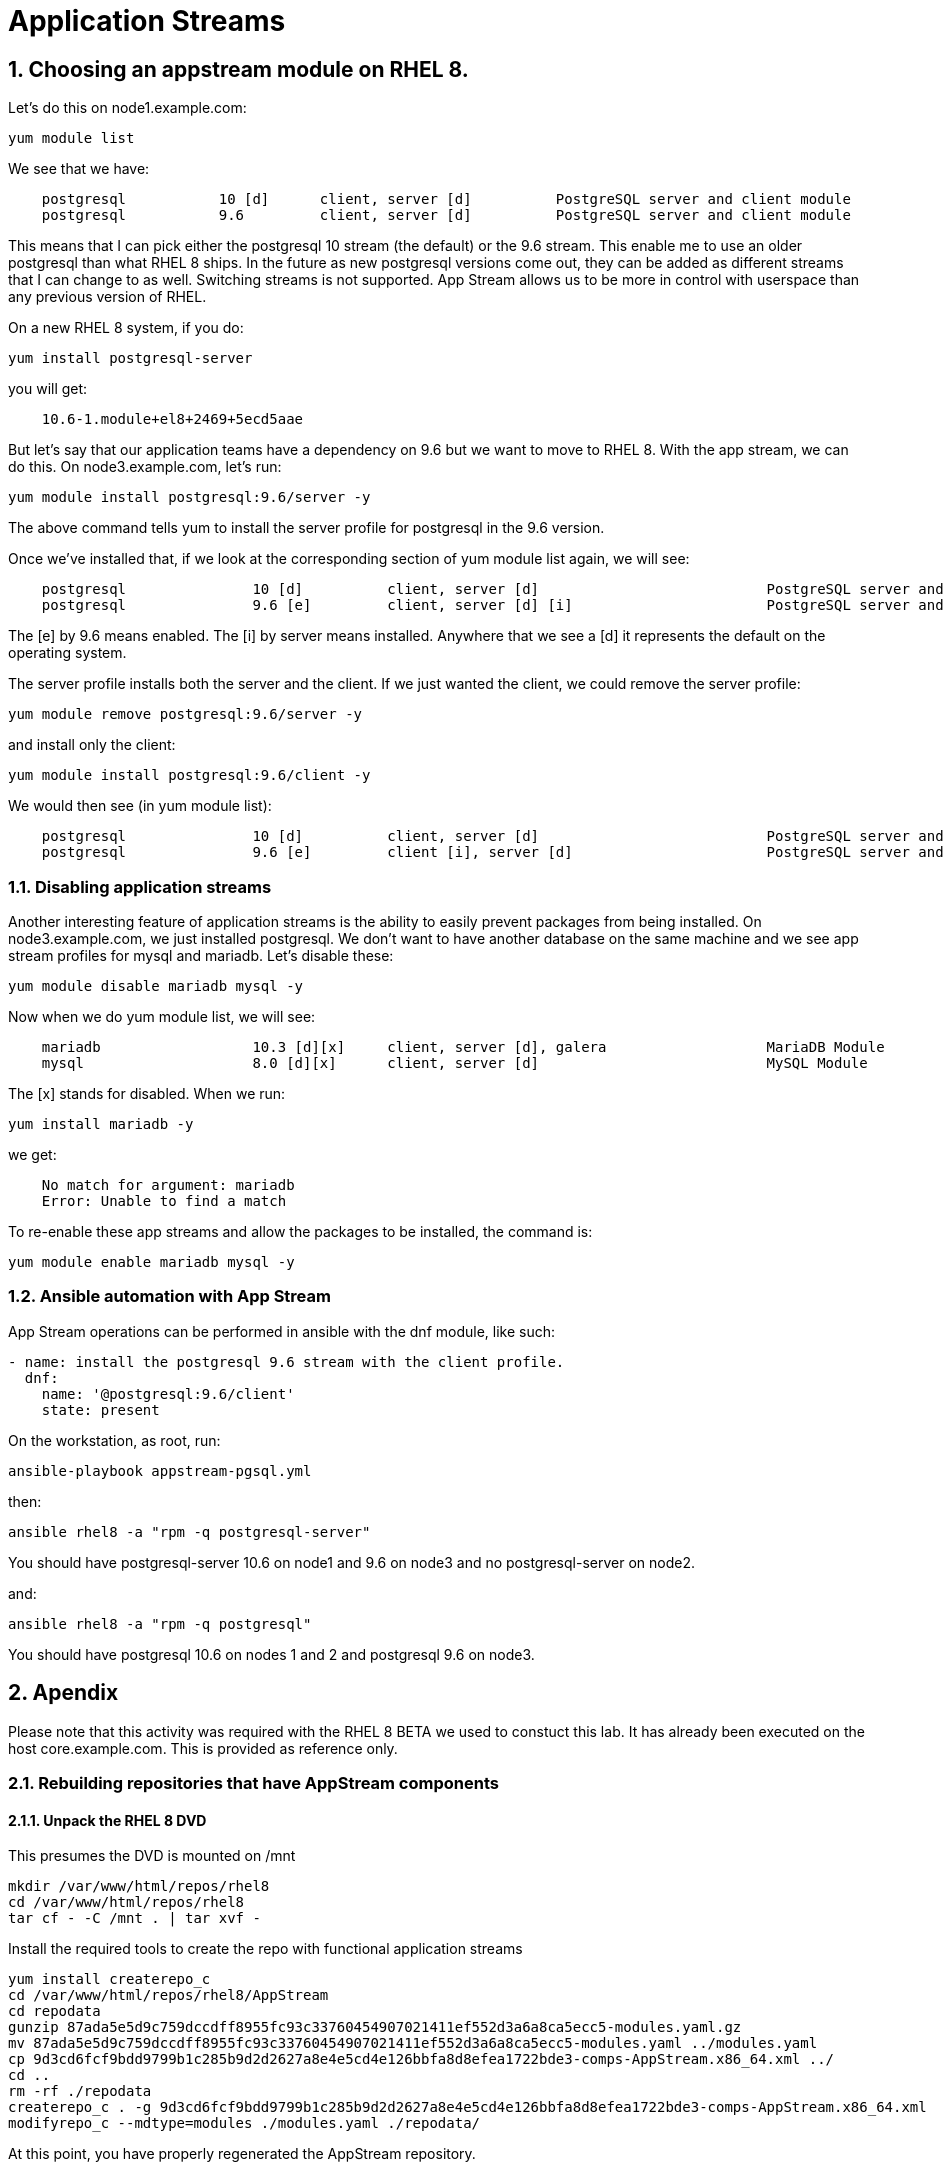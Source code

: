 :sectnums:
:sectnumlevels: 3
ifdef::env-github[]
:tip-caption: :bulb:
:note-caption: :information_source:
:important-caption: :heavy_exclamation_mark:
:caution-caption: :fire:
:warning-caption: :warning:
endif::[]

= Application Streams

== Choosing an appstream module on RHEL 8.

Let’s do this on node1.example.com:

[root@node1]
----
yum module list
----

We see that we have:

[source,indent=4]
....
postgresql           10 [d]      client, server [d]          PostgreSQL server and client module
postgresql           9.6         client, server [d]          PostgreSQL server and client module
....

This means that I can pick either the postgresql 10 stream (the default)
or the 9.6 stream. This enable me to use an older postgresql than what
RHEL 8 ships. In the future as new postgresql versions come out, they
can be added as different streams that I can change to as well.
Switching streams is not supported. App Stream allows us to be more in
control with userspace than any previous version of RHEL.

On a new RHEL 8 system, if you do:

[root@node1]
....
yum install postgresql-server
....

you will get:

[source,indent=4]
....
10.6-1.module+el8+2469+5ecd5aae
....

But let’s say that our application teams have a dependency on 9.6 but we
want to move to RHEL 8. With the app stream, we can do this. On
node3.example.com, let’s run:

[root@node1]
....
yum module install postgresql:9.6/server -y
....

The above command tells yum to install the server profile for postgresql
in the 9.6 version.

Once we’ve installed that, if we look at the corresponding section of
yum module list again, we will see:

[source,indent=4]
....
postgresql               10 [d]          client, server [d]                           PostgreSQL server and client module
postgresql               9.6 [e]         client, server [d] [i]                       PostgreSQL server and client module
....

The [e] by 9.6 means enabled. The [i] by server means installed.
Anywhere that we see a [d] it represents the default on the operating
system.

The server profile installs both the server and the client. If we just
wanted the client, we could remove the server profile:

[root@node1]
....
yum module remove postgresql:9.6/server -y
....

and install only the client:

[root@node1]
....
yum module install postgresql:9.6/client -y
....

We would then see (in yum module list):

[source,indent=4]
....
postgresql               10 [d]          client, server [d]                           PostgreSQL server and client module
postgresql               9.6 [e]         client [i], server [d]                       PostgreSQL server and client module
....

Disabling application streams
~~~~~~~~~~~~~~~~~~~~~~~~~~~~~

Another interesting feature of application streams is the ability to
easily prevent packages from being installed. On node3.example.com, we
just installed postgresql. We don’t want to have another database on the
same machine and we see app stream profiles for mysql and mariadb. Let’s
disable these:

[root@node1]
....
yum module disable mariadb mysql -y
....

Now when we do yum module list, we will see:

[source,indent=4]
....
mariadb                  10.3 [d][x]     client, server [d], galera                   MariaDB Module
mysql                    8.0 [d][x]      client, server [d]                           MySQL Module
....

The [x] stands for disabled. When we run:

[root@node1]
....
yum install mariadb -y
....

we get:

[source,indent=4]
....
No match for argument: mariadb
Error: Unable to find a match
....

To re-enable these app streams and allow the packages to be installed,
the command is:

[root@node1]
....
yum module enable mariadb mysql -y
....

Ansible automation with App Stream
~~~~~~~~~~~~~~~~~~~~~~~~~~~~~~~~~~

App Stream operations can be performed in ansible with the dnf module,
like such:

[source,yaml]
....
- name: install the postgresql 9.6 stream with the client profile.
  dnf:
    name: '@postgresql:9.6/client'
    state: present
....

On the workstation, as root, run:

[root@node1]
....
ansible-playbook appstream-pgsql.yml
....

then:

[root@node1]
....
ansible rhel8 -a "rpm -q postgresql-server"
....

You should have postgresql-server 10.6 on node1 and 9.6 on node3 and no
postgresql-server on node2.

and:

[root@node1]
....
ansible rhel8 -a "rpm -q postgresql"
....

You should have postgresql 10.6 on nodes 1 and 2 and postgresql 9.6 on
node3.


== Apendix

Please note that this activity was required with the RHEL 8 BETA we used to constuct this lab.  It has already been executed on the host core.example.com.  This is provided as reference only.

=== Rebuilding repositories that have AppStream components

==== Unpack the RHEL 8 DVD

This presumes the DVD is mounted on /mnt

....
mkdir /var/www/html/repos/rhel8
cd /var/www/html/repos/rhel8
tar cf - -C /mnt . | tar xvf -
....

Install the required tools to create the repo with functional application streams

....
yum install createrepo_c
cd /var/www/html/repos/rhel8/AppStream
cd repodata
gunzip 87ada5e5d9c759dccdff8955fc93c33760454907021411ef552d3a6a8ca5ecc5-modules.yaml.gz
mv 87ada5e5d9c759dccdff8955fc93c33760454907021411ef552d3a6a8ca5ecc5-modules.yaml ../modules.yaml
cp 9d3cd6fcf9bdd9799b1c285b9d2d2627a8e4e5cd4e126bbfa8d8efea1722bde3-comps-AppStream.x86_64.xml ../
cd ..
rm -rf ./repodata
createrepo_c . -g 9d3cd6fcf9bdd9799b1c285b9d2d2627a8e4e5cd4e126bbfa8d8efea1722bde3-comps-AppStream.x86_64.xml
modifyrepo_c --mdtype=modules ./modules.yaml ./repodata/
....

At this point, you have properly regenerated the AppStream repository.

[discrete]
== End of Unit

link:../RHEL8-Workshop.adoc#toc[Return to TOC]

////
Always end files with a blank line to avoid include problems.
////
